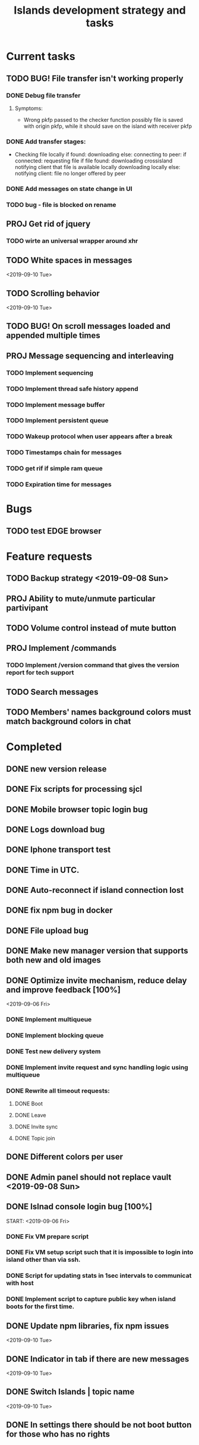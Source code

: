 #+TITLE: Islands development strategy and tasks

* Current tasks
** TODO BUG! File transfer isn't working properly
*** DONE Debug file transfer
CLOSED: [2019-09-20 Fri 22:22]
**** Symptoms:
- Wrong pkfp passed to the checker function
  possibly file is saved with origin pkfp, while it should
  save on the island with receiver pkfp

*** DONE Add transfer stages:
CLOSED: [2019-09-30 Mon 18:06]
- Checking file locally
  if found:
     downloading
  else:
     connecting to peer:
       if connected:
          requesting file
          if file found:
              downloading crossisland
              notifying client that file is available locally
              downloading locally
          else:
              notifying client: file no longer offered by peer

*** DONE Add messages on state change in UI
CLOSED: [2019-10-01 Tue 00:48]
*** TODO bug - file is blocked on rename

** PROJ Get rid of jquery
*** TODO wirte an universal wrapper around xhr

** TODO White spaces in messages
<2019-09-10 Tue>
** TODO Scrolling behavior
<2019-09-10 Tue>

** TODO BUG! On scroll messages loaded and appended multiple times

** PROJ Message sequencing and interleaving
*** TODO Implement sequencing
*** TODO Implement thread safe history append
*** TODO Implement message buffer
*** TODO Implement persistent queue
*** TODO Wakeup protocol when user appears after a break
*** TODO Timestamps chain for messages
*** TODO get rif if simple ram queue
*** TODO Expiration time for messages

* Bugs
** TODO test EDGE browser


* Feature requests
** TODO Backup strategy <2019-09-08 Sun>
** PROJ Ability to mute/unmute particular partivipant
** TODO Volume control instead of mute button
** PROJ Implement /commands
*** TODO Implement /version command that gives the version report for tech support

** TODO Search messages

** TODO Members' names background colors must match background colors in chat
* Completed


** DONE new version release
CLOSED: [2019-10-16 Wed 11:00]
** DONE Fix scripts for processing sjcl
CLOSED: [2019-10-16 Wed 11:00]
** DONE Mobile browser topic login bug
CLOSED: [2019-10-15 Tue 21:57]
** DONE Logs download bug
CLOSED: [2019-10-15 Tue 21:57]
** DONE Iphone transport test
CLOSED: [2019-10-15 Tue 21:57]
** DONE Time in UTC.
CLOSED: [2019-10-01 Tue 01:08]
** DONE Auto-reconnect if island connection lost
CLOSED: [2019-10-01 Tue 00:48]

** DONE fix npm bug in docker
CLOSED: [2019-10-01 Tue 00:48]
** DONE File upload bug
CLOSED: [2019-10-01 Tue 00:48]
** DONE Make new manager version that supports both new and old images
CLOSED: [2019-09-20 Fri 20:04]
** DONE Optimize invite mechanism, reduce delay and improve feedback [100%]
CLOSED: [2019-09-20 Fri 20:04]
<2019-09-06 Fri>
*** DONE Implement multiqueue
CLOSED: [2019-09-13 Fri 00:17]
*** DONE Implement blocking queue
CLOSED: [2019-09-13 Fri 00:17]
*** DONE Test new delivery system
CLOSED: [2019-09-13 Fri 00:18]
*** DONE Implement invite request and sync handling logic using multiqueue
CLOSED: [2019-09-13 Fri 23:20]

*** DONE Rewrite all timeout requests:
CLOSED: [2019-09-20 Fri 20:04]
**** DONE Boot
CLOSED: [2019-09-20 Fri 20:04]
**** DONE Leave
CLOSED: [2019-09-20 Fri 20:04]
**** DONE Invite sync
CLOSED: [2019-09-13 Fri 23:20]
**** DONE Topic join
CLOSED: [2019-09-13 Fri 23:20]

** DONE Different colors per user
CLOSED: [2019-09-14 Sat 15:26]
** DONE Admin panel should not replace vault <2019-09-08 Sun>
CLOSED: [2019-09-13 Fri 23:25]
** DONE Islnad console login bug [100%]
CLOSED: [2019-09-10 Tue 00:26]
START: <2019-09-06 Fri>
*** DONE Fix VM prepare script
CLOSED: [2019-09-10 Tue 00:25]
*** DONE Fix VM setup script such that it is impossible to login into island other than via ssh.
CLOSED: [2019-09-10 Tue 00:25]
*** DONE Script for updating stats in 1sec intervals to communicat with host
CLOSED: [2019-09-10 Tue 00:25]
*** DONE Implement script to capture public key when island boots for the first time.
CLOSED: [2019-09-10 Tue 00:25]
** DONE Update npm libraries, fix npm issues
CLOSED: [2019-09-13 Fri 16:10]
<2019-09-10 Tue>
** DONE Indicator in tab if there are new messages
CLOSED: [2019-09-13 Fri 21:49]
<2019-09-10 Tue>
** DONE Switch Islands | topic name
CLOSED: [2019-09-13 Fri 21:48]
<2019-09-10 Tue>
** DONE In settings there should be not boot button for those who has no rights
CLOSED: [2019-09-13 Fri 23:19]

